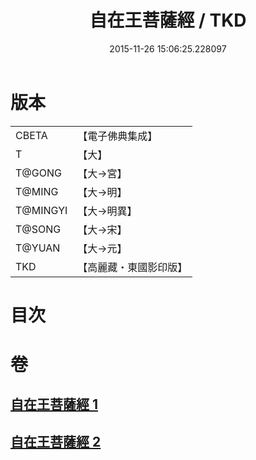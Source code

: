 #+TITLE: 自在王菩薩經 / TKD
#+DATE: 2015-11-26 15:06:25.228097
* 版本
 |     CBETA|【電子佛典集成】|
 |         T|【大】     |
 |    T@GONG|【大→宮】   |
 |    T@MING|【大→明】   |
 |  T@MINGYI|【大→明異】  |
 |    T@SONG|【大→宋】   |
 |    T@YUAN|【大→元】   |
 |       TKD|【高麗藏・東國影印版】|

* 目次
* 卷
** [[file:KR6h0029_001.txt][自在王菩薩經 1]]
** [[file:KR6h0029_002.txt][自在王菩薩經 2]]
